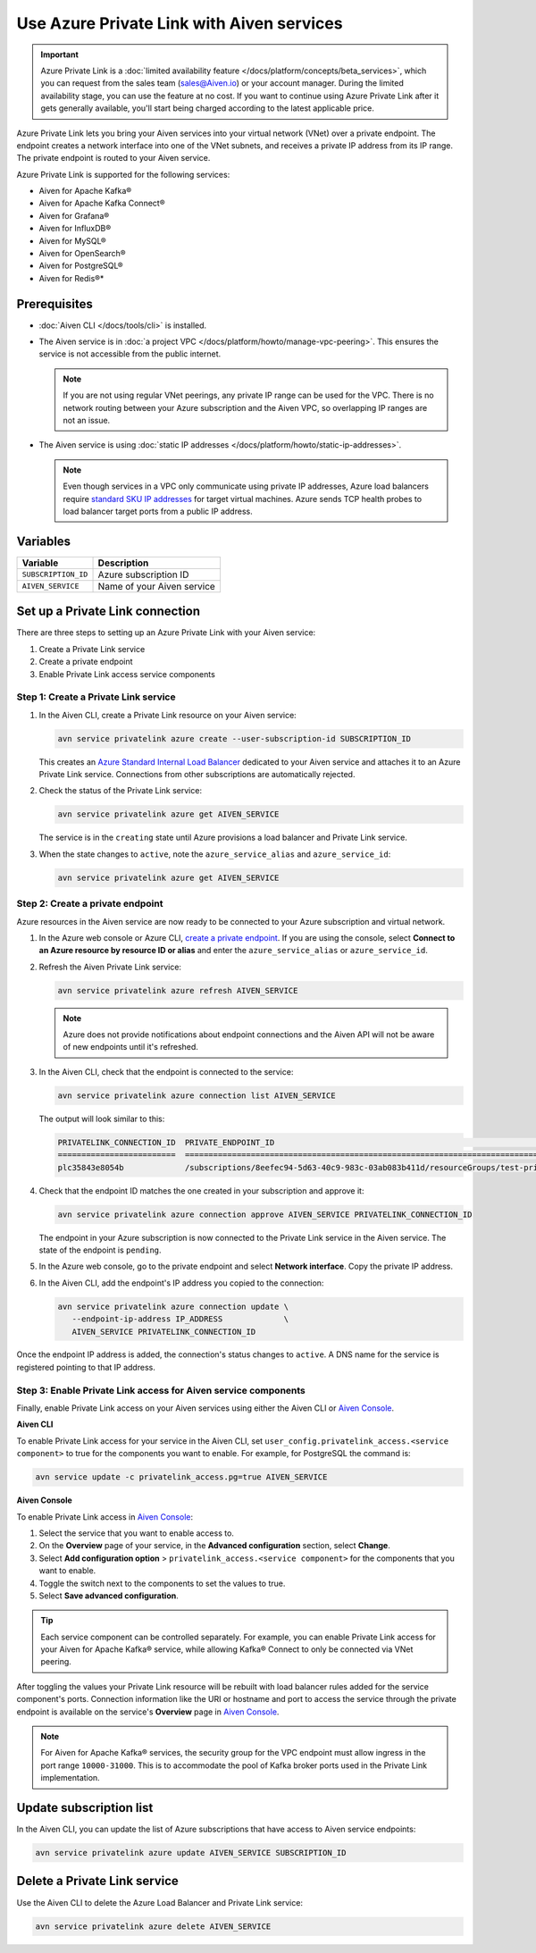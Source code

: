 Use Azure Private Link with Aiven services 
===========================================

.. important::

    Azure Private Link is a :doc:`limited availability feature </docs/platform/concepts/beta_services>`, which you can request from the sales team (sales@Aiven.io) or your account manager. During the limited availability stage, you can use the feature at no cost. If you want to continue using Azure Private Link after it gets generally available, you'll start being charged according to the latest applicable price.

Azure Private Link lets you bring your Aiven services into your virtual network (VNet) over a private endpoint. The endpoint creates a network interface into one of the VNet subnets, and receives a private IP address from its IP range. The private endpoint is routed to your Aiven service.

Azure Private Link is supported for the following services:

* Aiven for Apache Kafka®
* Aiven for Apache Kafka Connect®
* Aiven for Grafana®
* Aiven for InfluxDB®
* Aiven for MySQL®
* Aiven for OpenSearch®
* Aiven for PostgreSQL®
* Aiven for Redis®*

Prerequisites
--------------

* :doc:`Aiven CLI </docs/tools/cli>` is installed.
* The Aiven service is in :doc:`a project VPC </docs/platform/howto/manage-vpc-peering>`. This ensures the service is not accessible from the public internet. 
  
  .. Note::
  
    If you are not using regular VNet peerings, any private IP range can be used for the VPC. There is no network routing between your Azure subscription and the Aiven VPC, so overlapping IP ranges are not an issue.

* The Aiven service is using :doc:`static IP addresses </docs/platform/howto/static-ip-addresses>`.

  .. Note::
  
    Even though services in a VPC only communicate using private IP addresses, Azure load balancers require `standard SKU IP addresses <https://learn.microsoft.com/en-us/azure/virtual-network/ip-services/public-ip-upgrade-portal>`_ for target virtual machines. Azure sends TCP health probes to load balancer target ports from a public IP address.

Variables
------------

.. list-table::
    :header-rows: 1
    :align: left

    * - Variable
      - Description

    * - ``SUBSCRIPTION_ID``
      - Azure subscription ID
    * - ``AIVEN_SERVICE``
      - Name of your Aiven service

Set up a Private Link connection
----------------------------------
There are three steps to setting up an Azure Private Link with your Aiven service:

1. Create a Private Link service
2. Create a private endpoint
3. Enable Private Link access service components

Step 1: Create a Private Link service
~~~~~~~~~~~~~~~~~~~~~~~~~~~~~~~~~~~~~~~

#. In the Aiven CLI, create a Private Link resource on your Aiven service:

   .. code:: shell

        avn service privatelink azure create --user-subscription-id SUBSCRIPTION_ID

   This creates an `Azure Standard Internal Load Balancer <https://learn.microsoft.com/en-us/azure/load-balancer/load-balancer-overview>`_ dedicated to your Aiven service and attaches it to an Azure Private Link service. Connections from other subscriptions are automatically rejected.

#. Check the status of the Private Link service:

   .. code:: shell

    avn service privatelink azure get AIVEN_SERVICE

   The service is in the ``creating`` state until Azure provisions a load balancer and Private Link service.

#. When the state changes to ``active``, note the ``azure_service_alias`` and ``azure_service_id``:

   .. code:: shell

    avn service privatelink azure get AIVEN_SERVICE

Step 2: Create a private endpoint
~~~~~~~~~~~~~~~~~~~~~~~~~~~~~~~~~~

Azure resources in the Aiven service are now ready to be connected to your Azure subscription and virtual network.

#. In the Azure web console or Azure CLI, `create a private endpoint <https://learn.microsoft.com/en-us/azure/private-link/create-private-endpoint-portal?tabs=dynamic-ip>`_. If you are using the console, select **Connect to an Azure resource by resource ID or alias** and enter the ``azure_service_alias`` or ``azure_service_id``.

#. Refresh the Aiven Private Link service:

   .. code:: shell

    avn service privatelink azure refresh AIVEN_SERVICE

   .. Note::
   
    Azure does not provide notifications about endpoint connections and the Aiven API will not be aware of new endpoints until it's refreshed.

#. In the Aiven CLI, check that the endpoint is connected to the service:

   .. code:: shell

    avn service privatelink azure connection list AIVEN_SERVICE

   The output will look similar to this:

   .. code:: shell

       PRIVATELINK_CONNECTION_ID  PRIVATE_ENDPOINT_ID                                                                                                                                         STATE                  USER_IP_ADDRESS
       =========================  ==========================================================================================================================================================  =====================  ===============
       plc35843e8054b             /subscriptions/8eefec94-5d63-40c9-983c-03ab083b411d/resourceGroups/test-privatelink/providers/Microsoft.Network/privateEndpoints/my-endpoint                pending-user-approval  null

#. Check that the endpoint ID matches the one created in your subscription and approve it:

   .. code:: shell

    avn service privatelink azure connection approve AIVEN_SERVICE PRIVATELINK_CONNECTION_ID

   The endpoint in your Azure subscription is now connected to the Private Link service in the Aiven service. The state of the endpoint is ``pending``.

#. In the Azure web console, go to the private endpoint and select **Network interface**. Copy the private IP address.

#. In the Aiven CLI, add the endpoint's IP address you copied to the connection:

   .. code:: shell

     avn service privatelink azure connection update \
        --endpoint-ip-address IP_ADDRESS             \
        AIVEN_SERVICE PRIVATELINK_CONNECTION_ID

Once the endpoint IP address is added, the connection's status changes to ``active``. A DNS name for the service is registered pointing to that IP address.

Step 3: Enable Private Link access for Aiven service components
~~~~~~~~~~~~~~~~~~~~~~~~~~~~~~~~~~~~~~~~~~~~~~~~~~~~~~~~~~~~~~~~

Finally, enable Private Link access on your Aiven services using either the Aiven CLI or `Aiven Console <https://console.aiven.io/>`_.

**Aiven CLI**

To enable Private Link access for your service in the Aiven CLI, set ``user_config.privatelink_access.<service component>`` to true for the components you want to enable. For example, for PostgreSQL the command is:

.. code:: shell

    avn service update -c privatelink_access.pg=true AIVEN_SERVICE

**Aiven Console**

To enable Private Link access in `Aiven Console <https://console.aiven.io/>`_:

#. Select the service that you want to enable access to.
#. On the **Overview** page of your service, in the **Advanced configuration** section, select **Change**.
#. Select **Add configuration option** > ``privatelink_access.<service component>`` for the components that you want to enable.
#. Toggle the switch next to the components to set the values to true.
#. Select **Save advanced configuration**.

.. Tip::

    Each service component can be controlled separately. For example, you can enable Private Link access for your Aiven for Apache Kafka® service, while allowing Kafka® Connect to only be connected via VNet peering.

After toggling the values your Private Link resource will be rebuilt with load balancer rules added for the service component's ports. Connection information like the URI or hostname and port to access the service through the private endpoint is available on the service's **Overview** page in `Aiven Console <https://console.aiven.io/>`_. 

.. note::
  
  For Aiven for Apache Kafka® services, the security group for the VPC endpoint must allow ingress in the port range ``10000-31000``. This is to accommodate the pool of Kafka broker ports used in the Private Link implementation.

Update subscription list
--------------------------
In the Aiven CLI, you can update the list of Azure subscriptions that have access to Aiven service endpoints:

.. code:: shell

    avn service privatelink azure update AIVEN_SERVICE SUBSCRIPTION_ID

Delete a Private Link service
------------------------------
Use the Aiven CLI to delete the Azure Load Balancer and Private Link service:

.. code:: shell

    avn service privatelink azure delete AIVEN_SERVICE
